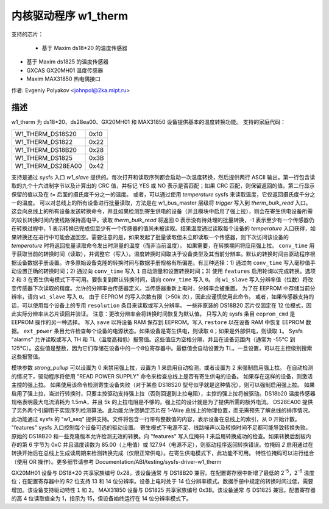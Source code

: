 ======================
内核驱动程序 w1_therm
======================

支持的芯片：

  * 基于 Maxim ds18*20 的温度传感器
* 基于 Maxim ds1825 的温度传感器
* GXCAS GX20MH01 温度传感器
* Maxim MAX31850 热电偶接口
作者: Evgeniy Polyakov <johnpol@2ka.mipt.ru>

描述
-----------

w1_therm 为 ds18*20、ds28ea00、GX20MH01 和 MAX31850 设备提供基本的温度转换功能。
支持的家庭代码：

====================	====
W1_THERM_DS18S20	0x10
W1_THERM_DS1822		0x22
W1_THERM_DS18B20	0x28
W1_THERM_DS1825		0x3B
W1_THERM_DS28EA00	0x42
====================	====

支持是通过 sysfs 入口 `w1_slave` 提供的。每次打开和读取序列都会启动一次温度转换，然后提供两行 ASCII 输出。第一行包含读取的九个十六进制字节以及计算出的 CRC 值，并标记 YES 或 NO 表示是否匹配；如果 CRC 匹配，则保留返回的值。第二行显示保留的值以及在 `t=` 后面的摄氏度千分之一的温度。
或者，可以通过使用 `temperature` sysfs 来读取温度，它仅返回摄氏度千分之一的温度。
可以对总线上的所有设备进行批量读取，方法是在 w1_bus_master 层级将 `trigger` 写入到 `therm_bulk_read` 入口。这会向总线上的所有设备发送转换命令，并且如果检测到寄生供电的设备（并且模块中启用了强上拉），则会在寄生供电设备所需的较长转换时间内使线路保持高电平。读取 `therm_bulk_read` 将返回 0 表示没有待处理的批量转换，-1 表示至少有一个传感器仍在转换过程中，1 表示转换已完成但至少有一个传感器的值尚未被读取。结果温度通过读取每个设备的 `temperature` 入口获得，如果转换还在进行中可能会返回空。需要注意的是，如果发起了批量读取但未立即读取一个传感器，则下次访问该设备的 `temperature` 时将返回批量读取命令发出时测量的温度（而非当前温度）。
如果需要，在转换期间将应用强上拉。
``conv_time`` 用于获取当前的转换时间（读取），并调整它（写入）。温度转换时间取决于设备类型及其当前分辨率。默认的转换时间由驱动程序根据设备数据手册设置。许多原始设备克隆的转换时间与数据手册规格有所偏差。有三种选择：1) 通过向 ``conv_time`` 写入毫秒值手动设置正确的转换时间；2) 通过向 ``conv_time`` 写入 ``1`` 自动测量和设置转换时间；3) 使用 ``features`` 启用轮询以完成转换。选项 2 和 3 在寄生供电模式下不可用。要恢复到默认转换时间，请向 ``conv_time`` 写入 ``0``。
向 ``w1_slave`` 写入分辨率值（位数）将改变传感器下次读取的精度。允许的分辨率由传感器定义。当传感器重新上电时，分辨率会被重置。
为了在 EEPROM 中存储当前分辨率，请向 ``w1_slave`` 写入 ``0``。
由于 EEPROM 的写入次数有限（>50k 次），因此应谨慎使用此命令。
或者，如果传感器支持的话，可以使用每个设备上的专用 ``resolution`` 条目来读取或写入分辨率。
一些非原装的 DS18B20 芯片仅固定在 12 位模式，因此实际分辨率从芯片读回并验证。
注意：更改分辨率会将转换时间恢复为默认值。
只写入的 sysfs 条目 ``eeprom_cmd`` 是 EEPROM 操作的另一种选择。
写入 ``save`` 以将设备 RAM 保存到 EEPROM。写入 ``restore`` 以在设备 RAM 中恢复 EEPROM 数据。
``ext_power`` 条目允许检查每个设备的电源状态。如果设备是寄生供电，则读取 ``0``；如果是外部供电，则读取 ``1``。
Sysfs "alarms" 允许读取或写入 TH 和 TL（温度高和低）报警值。这些值应为空格分隔，并且在设备范围内（通常为 -55°C 到 125°C）。这些值是整数，因为它们存储在设备中的一个8位寄存器中。最低值会自动设置为 TL。一旦设置，可以在主控级别搜索这些报警值。

模块参数 `strong_pullup` 可以设置为 0 来禁用强上拉，设置为 1 来启用自动检测，或者设置为 2 来强制启用强上拉。
在自动检测的情况下，驱动程序将使用 "READ POWER SUPPLY" 命令来检查总线上是否有寄生供电的设备。
如果存在这样的设备，则激活主控的强上拉。
如果使用该命令检测寄生设备失败（对于某些 DS18S20 型号似乎就是这种情况），则可以强制启用强上拉。
如果启用了强上拉，当进行转换时，只要主控驱动支持强上拉（否则回退到上拉电阻），主控的强上拉将被驱动。DS18b20 温度传感器规格表明最大电流消耗为 1.5mA，并且 5k 的上拉电阻是不够的。强上拉的设计就是为了提供所需的额外电流。
DS28EA00 提供了另外两个引脚用于实现序列检测算法。此功能允许您确定芯片在 1-Wire 总线上的物理位置，而无需预先了解总线的排序情况。此功能通过 sysfs 的 "w1_seq" 提供支持。文件将包含一行带有整数值的内容，表示设备在总线上的索引，从 0 开始计数。
"features" sysfs 入口控制每个设备可选的驱动设置。
寄生模式下电源不足、线路噪声以及转换时间不足都可能导致转换失败。原始的 DS18B20 和一些克隆版本允许检测无效的转换。向 "features" 写入位掩码 `1` 来启用转换成功的检查。如果转换后刮板内存的第 6 字节为 0xC 并且温度读数为 85.00（上电值）或 127.94（电源不足），则驱动程序返回转换错误。位掩码 `2` 启用通过在转换开始后在总线上生成读周期来检测转换完成（仅限正常供电）。在寄生供电模式下，此功能不可用。
特性位掩码可以进行组合（使用 OR 操作）。更多细节请参考
Documentation/ABI/testing/sysfs-driver-w1_therm

GX20MH01 设备与 DS18*20 共享家族编号 0x28。该设备通常
与 DS18B20 兼容。在配置寄存器中新增了最低的 2\ :sup:`-5`，2\ :sup:`-6` 温度
位；在配置寄存器中的 R2 位支持 13 和 14 位分辨率。设备上电时处于 14 位分辨率模式。数据手册中规定的转换时间过低，需要增加。该设备支持驱动特性 ``1`` 和 ``2``。
MAX31850 设备与 DS1825 共享家族编号 0x3B。该设备通常
与 DS1825 兼容。配置寄存器的高 4 位读取值全为 1，指示为 15，但设备始终运行在 14 位分辨率模式下。
